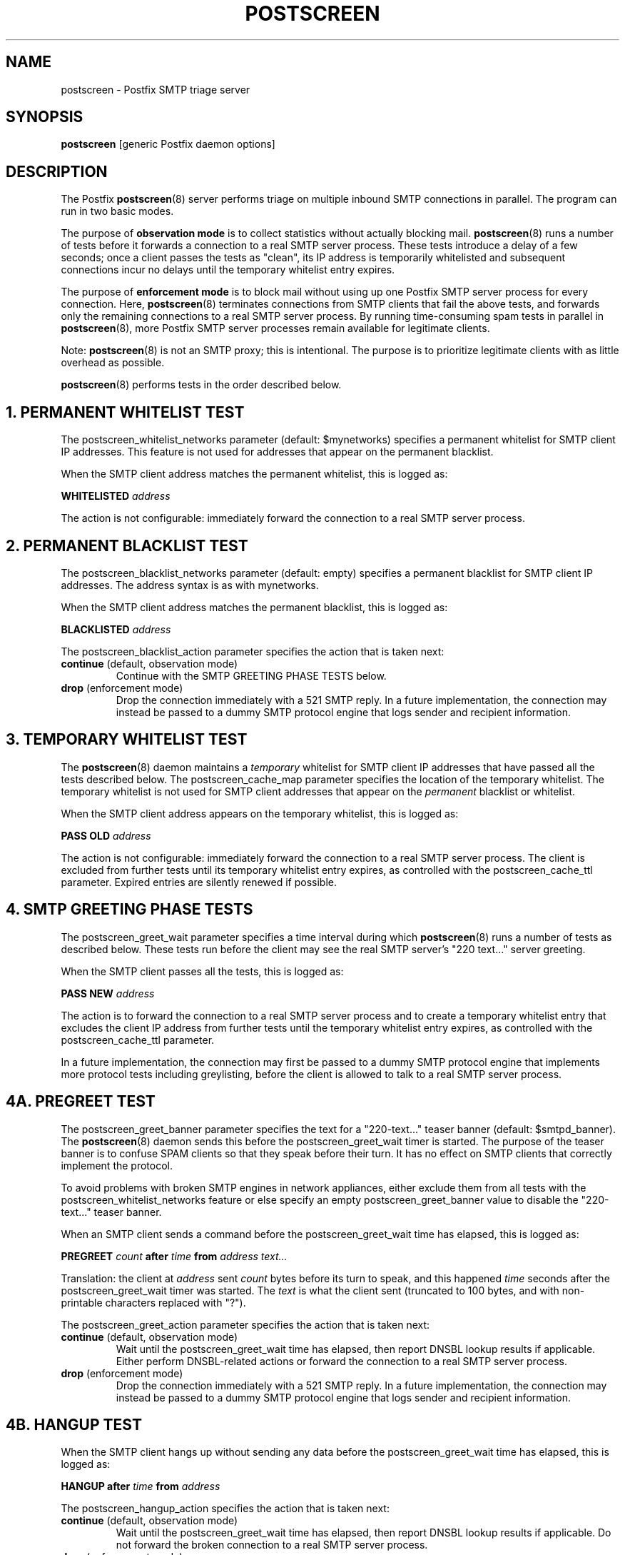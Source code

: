 .TH POSTSCREEN 8 
.ad
.fi
.SH NAME
postscreen
\-
Postfix SMTP triage server
.SH "SYNOPSIS"
.na
.nf
\fBpostscreen\fR [generic Postfix daemon options]
.SH DESCRIPTION
.ad
.fi
The Postfix \fBpostscreen\fR(8) server performs triage on
multiple inbound SMTP connections in parallel. The program
can run in two basic modes.

The purpose of \fBobservation mode\fR is to collect statistics
without actually blocking mail. \fBpostscreen\fR(8) runs a
number of tests before it forwards a connection to a real
SMTP server process.  These tests introduce a delay of a
few seconds; once a client passes the tests as "clean", its
IP address is temporarily whitelisted and subsequent
connections incur no delays until the temporary whitelist
entry expires.

The purpose of \fBenforcement mode\fR is to block mail
without using up one Postfix SMTP server process for every
connection.  Here, \fBpostscreen\fR(8) terminates connections
from SMTP clients that fail the above tests, and forwards
only the remaining connections to a real SMTP server process.
By running time-consuming spam tests in parallel in
\fBpostscreen\fR(8), more Postfix SMTP server processes
remain available for legitimate clients.
.PP
Note: \fBpostscreen\fR(8) is not an SMTP proxy; this is
intentional. The purpose is to prioritize legitimate clients
with as little overhead as possible.

\fBpostscreen\fR(8) performs tests in the order described below.
.SH 1. PERMANENT WHITELIST TEST
.ad
.fi
The postscreen_whitelist_networks parameter (default:
$mynetworks) specifies a permanent whitelist for SMTP client
IP addresses.  This feature is not used for addresses that
appear on the permanent blacklist.

When the SMTP client address matches the permanent whitelist,
this is logged as:
.sp
.nf
\fBWHITELISTED \fIaddress\fR
.fi
.sp
The action is not configurable: immediately forward the
connection to a real SMTP server process.
.SH 2. PERMANENT BLACKLIST TEST
.ad
.fi
The postscreen_blacklist_networks parameter (default: empty)
specifies a permanent blacklist for SMTP client IP addresses.
The address syntax is as with mynetworks.

When the SMTP client address matches the permanent blacklist,
this is logged as:
.sp
.nf
\fBBLACKLISTED \fIaddress\fR
.fi
.sp
The postscreen_blacklist_action parameter specifies the
action that is taken next:
.IP "\fBcontinue\fR (default, observation mode)"
Continue with the SMTP GREETING PHASE TESTS below.
.IP "\fBdrop\fR (enforcement mode)"
Drop the connection immediately with a 521 SMTP reply.  In
a future implementation, the connection may instead be
passed to a dummy SMTP protocol engine that logs sender and
recipient information.
.SH 3. TEMPORARY WHITELIST TEST
.ad
.fi
The \fBpostscreen\fR(8) daemon maintains a \fItemporary\fR
whitelist for SMTP client IP addresses that have passed all
the tests described below. The postscreen_cache_map parameter
specifies the location of the temporary whitelist.  The
temporary whitelist is not used for SMTP client addresses
that appear on the \fIpermanent\fR blacklist or whitelist.

When the SMTP client address appears on the temporary
whitelist, this is logged as:
.sp
.nf
\fBPASS OLD \fIaddress\fR
.fi
.sp
The action is not configurable: immediately forward the
connection to a real SMTP server process.  The client is
excluded from further tests until its temporary whitelist
entry expires, as controlled with the postscreen_cache_ttl
parameter.  Expired entries are silently renewed if possible.
.SH 4. SMTP GREETING PHASE TESTS
.ad
.fi
The postscreen_greet_wait parameter specifies a time interval
during which \fBpostscreen\fR(8) runs a number of tests as
described below.  These tests run before the client may
see the real SMTP server's "220 text..." server greeting.

When the SMTP client passes all the tests, this is logged
as:
.sp
.nf
\fBPASS NEW \fIaddress\fR
.fi
.sp
The action is to forward the connection to a real SMTP
server process and to create a temporary whitelist entry
that excludes the client IP address from further tests until
the temporary whitelist entry expires, as controlled with
the postscreen_cache_ttl parameter.

In a future implementation, the connection may first be passed to
a dummy SMTP protocol engine that implements more protocol
tests including greylisting, before the client is allowed
to talk to a real SMTP server process.
.SH 4A. PREGREET TEST
.ad
.fi
The postscreen_greet_banner parameter specifies the text
for a "220-text..." teaser banner (default: $smtpd_banner).
The \fBpostscreen\fR(8) daemon sends this before the
postscreen_greet_wait timer is started.  The purpose of the
teaser banner is to confuse SPAM clients so that they speak
before their turn. It has no effect on SMTP clients that
correctly implement the protocol.

To avoid problems with broken SMTP engines in network
appliances, either exclude them from all tests with the
postscreen_whitelist_networks feature or else specify an
empty postscreen_greet_banner value to disable the "220-text..."
teaser banner.

When an SMTP client sends a command before the
postscreen_greet_wait time has elapsed, this is logged as:
.sp
.nf
\fBPREGREET \fIcount \fBafter \fItime \fBfrom \fIaddress text...\fR
.fi
.sp
Translation: the client at \fIaddress\fR sent \fIcount\fR
bytes before its turn to speak, and this happened \fItime\fR
seconds after the postscreen_greet_wait timer was started.
The \fItext\fR is what the client sent (truncated to 100
bytes, and with non-printable characters replaced with "?").

The postscreen_greet_action parameter specifies the action
that is taken next:
.IP "\fBcontinue\fR (default, observation mode)"
Wait until the postscreen_greet_wait time has elapsed, then
report DNSBL lookup results if applicable. Either perform
DNSBL-related actions or forward the connection to a real
SMTP server process.
.IP "\fBdrop\fR (enforcement mode)"
Drop the connection immediately with a 521 SMTP reply.
In a future implementation, the connection may instead be passed
to a dummy SMTP protocol engine that logs sender and recipient
information.
.SH 4B. HANGUP TEST
.ad
.fi
When the SMTP client hangs up without sending any data
before the postscreen_greet_wait time has elapsed, this is
logged as:
.sp
.nf
\fBHANGUP after \fItime \fBfrom \fIaddress\fR
.fi
.sp
The postscreen_hangup_action specifies the action
that is taken next:
.IP "\fBcontinue\fR (default, observation mode)"
Wait until the postscreen_greet_wait time has elapsed, then
report DNSBL lookup results if applicable. Do not forward
the broken connection to a real SMTP server process.
.IP "\fBdrop\fR (enforcement mode)"
Drop the connection immediately.
.SH 4C. DNS BLOCKLIST TEST
.ad
.fi
The postscreen_dnsbl_sites parameter (default: empty)
specifies a list of DNS blocklist servers.

When the postscreen_greet_wait time has elapsed, and the
SMTP client address is listed with at least one of these
blocklists, this is logged as:
.sp
.nf
\fBDNSBL rank \fIcount \fBfor \fIaddress\fR
.fi
.sp
Translation: the client at \fIaddress\fR is listed with
\fIcount\fR DNSBL servers. The \fIcount\fR does not
depend on the number of DNS records that an individual DNSBL
server returns.

The postscreen_dnsbl_action parameter specifies the action
that is taken next:
.IP "\fBcontinue\fR (default, observation mode)"
Forward the connection to a real SMTP server process.
.IP "\fBdrop\fR (enforcement mode)"
Drop the connection immediately with a 521 SMTP reply.
In a future implementation, the connection may instead be passed
to a dummy SMTP protocol engine that logs sender and recipient
information.
.SH "SECURITY"
.na
.nf
.ad
.fi
The \fBpostscreen\fR(8) server is moderately security-sensitive.
It talks to untrusted clients on the network. The process
can be run chrooted at fixed low privilege.
.SH "STANDARDS"
.na
.nf
RFC 5321 (SMTP, including multi-line 220 greetings)
RFC 2920 (SMTP Pipelining)
.SH DIAGNOSTICS
.ad
.fi
Problems and transactions are logged to \fBsyslogd\fR(8).
.SH "CONFIGURATION PARAMETERS"
.na
.nf
.ad
.fi
Changes to main.cf are not picked up automatically, as
\fBpostscreen\fR(8) processes may run for several hours.
Use the command "postfix reload" after a configuration
change.

The text below provides only a parameter summary. See
\fBpostconf\fR(5) for more details including examples.
.SH "TRIAGE PARAMETERS"
.na
.nf
.ad
.fi
.IP "\fBpostscreen_blacklist_action (continue)\fR"
The action that \fBpostscreen\fR(8) takes when an SMTP client is
permanently blacklisted with the postscreen_blacklist_networks
parameter.
.IP "\fBpostscreen_blacklist_networks (empty)\fR"
Network addresses that are permanently blacklisted; see the
postscreen_blacklist_action parameter for possible actions.
.IP "\fBpostscreen_cache_map (btree:$data_directory/ps_whitelist)\fR"
Persistent storage for the \fBpostscreen\fR(8) server decisions.
.IP "\fBpostscreen_cache_ttl (1d)\fR"
The amount of time that \fBpostscreen\fR(8) will cache a decision for
a specific SMTP client IP address.
.IP "\fBpostscreen_dnsbl_action (continue)\fR"
The action that \fBpostscreen\fR(8) takes when an SMTP client is listed
at the DNS blocklist domains specified with the postscreen_dnsbl_sites
parameter.
.IP "\fBpostscreen_dnsbl_sites (empty)\fR"
Optional list of DNS blocklist domains.
.IP "\fBpostscreen_greet_action (continue)\fR"
The action that \fBpostscreen\fR(8) takes when an SMTP client speaks
before its turn within the time specified with the postscreen_greet_wait
parameter.
.IP "\fBpostscreen_greet_banner ($smtpd_banner)\fR"
The text in the optional "220-text..." server response that
\fBpostscreen\fR(8) sends ahead of the real Postfix SMTP server's "220
text..." response, in an attempt to confuse bad SMTP clients so
that they speak before their turn (pre-greet).
.IP "\fBpostscreen_greet_wait (4s)\fR"
The amount of time that \fBpostscreen\fR(8) will wait for an SMTP
client to send a command before its turn, and for DNS blocklist
lookup results to arrive.
.IP "\fBpostscreen_hangup_action (continue)\fR"
The action that \fBpostscreen\fR(8) takes when an SMTP client disconnects
without sending data, within the time specified with the
postscreen_greet_wait parameter.
.IP "\fBpostscreen_post_queue_limit ($default_process_limit)\fR"
The number of clients that can be waiting for service from a
real SMTP server process.
.IP "\fBpostscreen_pre_queue_limit ($default_process_limit)\fR"
The number of non-whitelisted clients that can be waiting for
a decision whether they will receive service from a real SMTP server
process.
.IP "\fBpostscreen_whitelist_networks ($mynetworks)\fR"
Network addresses that are permanently whitelisted, and that
will not be subjected to \fBpostscreen\fR(8) checks.
.IP "\fBsmtpd_service (smtpd)\fR"
The internal service that \fBpostscreen\fR(8) forwards allowed
connections to.
.SH "MISCELLANEOUS CONTROLS"
.na
.nf
.ad
.fi
.IP "\fBconfig_directory (see 'postconf -d' output)\fR"
The default location of the Postfix main.cf and master.cf
configuration files.
.IP "\fBdaemon_timeout (18000s)\fR"
How much time a Postfix daemon process may take to handle a
request before it is terminated by a built-in watchdog timer.
.IP "\fBdelay_logging_resolution_limit (2)\fR"
The maximal number of digits after the decimal point when logging
sub-second delay values.
.IP "\fBcommand_directory (see 'postconf -d' output)\fR"
The location of all postfix administrative commands.
.IP "\fBipc_timeout (3600s)\fR"
The time limit for sending or receiving information over an internal
communication channel.
.IP "\fBmax_idle (100s)\fR"
The maximum amount of time that an idle Postfix daemon process waits
for an incoming connection before terminating voluntarily.
.IP "\fBprocess_id (read-only)\fR"
The process ID of a Postfix command or daemon process.
.IP "\fBprocess_name (read-only)\fR"
The process name of a Postfix command or daemon process.
.IP "\fBsyslog_facility (mail)\fR"
The syslog facility of Postfix logging.
.IP "\fBsyslog_name (see 'postconf -d' output)\fR"
The mail system name that is prepended to the process name in syslog
records, so that "smtpd" becomes, for example, "postfix/smtpd".
.SH "SEE ALSO"
.na
.nf
smtpd(8), Postfix SMTP server
dnsblog(8), temporary DNS helper
syslogd(8), system logging
.SH "LICENSE"
.na
.nf
.ad
.fi
The Secure Mailer license must be distributed with this software.
.SH "AUTHOR(S)"
.na
.nf
Wietse Venema
IBM T.J. Watson Research
P.O. Box 704
Yorktown Heights, NY 10598, USA
